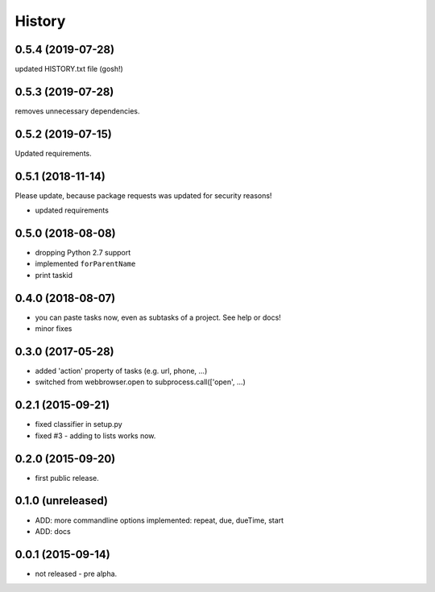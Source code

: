 .. :changelog:

History
=======

0.5.4 (2019-07-28)
------------------

updated HISTORY.txt file (gosh!)

0.5.3 (2019-07-28)
------------------

removes unnecessary dependencies.

0.5.2 (2019-07-15)
------------------

Updated requirements.


0.5.1 (2018-11-14)
------------------

Please update, because package requests was updated for security reasons!

* updated requirements


0.5.0 (2018-08-08)
------------------

* dropping Python 2.7 support
* implemented ``forParentName``
* print taskid

0.4.0 (2018-08-07)
------------------

* you can paste tasks now, even as subtasks of a project. See help or docs!
* minor fixes

0.3.0 (2017-05-28)
------------------

* added 'action' property of tasks (e.g. url, phone, ...)
* switched from webbrowser.open to subprocess.call(['open', ...)

0.2.1 (2015-09-21)
------------------

* fixed classifier in setup.py
* fixed #3 - adding to lists works now.


0.2.0 (2015-09-20)
------------------

* first public release.


0.1.0 (unreleased)
------------------

* ADD: more commandline options implemented: repeat, due, dueTime, start
* ADD: docs


0.0.1 (2015-09-14)
------------------

* not released - pre alpha.
